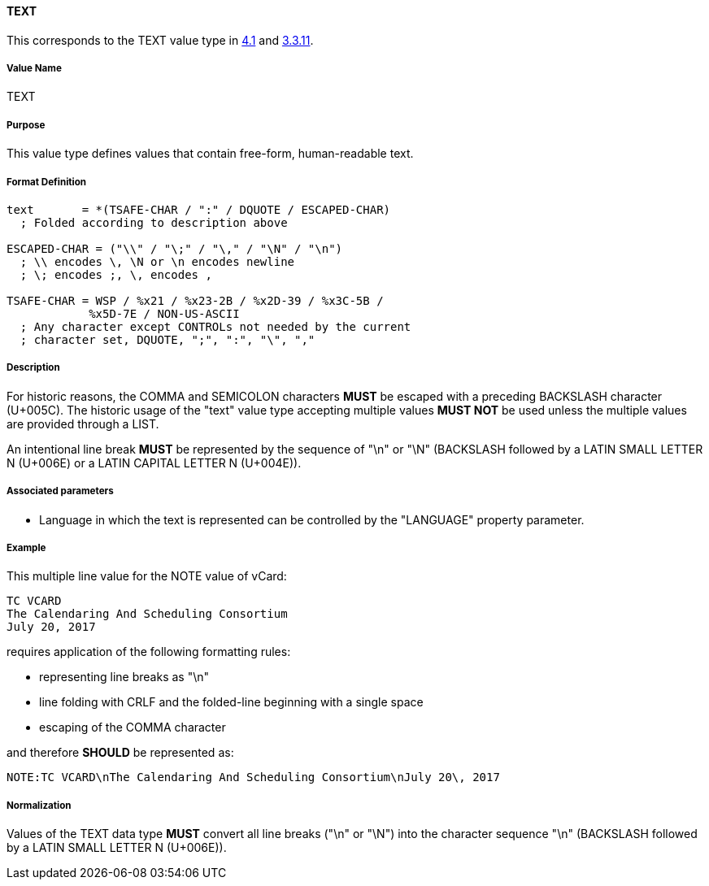
==== TEXT

This corresponds to the TEXT value type in <<RFC6350,4.1>> and <<RFC5545,3.3.11>>.

===== Value Name

TEXT

===== Purpose

This value type defines values that contain free-form, human-readable text.

===== Format Definition

[source,abnf]
----
text       = *(TSAFE-CHAR / ":" / DQUOTE / ESCAPED-CHAR)
  ; Folded according to description above

ESCAPED-CHAR = ("\\" / "\;" / "\," / "\N" / "\n")
  ; \\ encodes \, \N or \n encodes newline
  ; \; encodes ;, \, encodes ,

TSAFE-CHAR = WSP / %x21 / %x23-2B / %x2D-39 / %x3C-5B /
            %x5D-7E / NON-US-ASCII
  ; Any character except CONTROLs not needed by the current
  ; character set, DQUOTE, ";", ":", "\", ","
----

===== Description

For historic reasons, the COMMA and SEMICOLON characters *MUST*
be escaped with a preceding BACKSLASH character (U+005C). The historic usage
of the "text" value type accepting multiple values *MUST NOT* be used unless
the multiple values are provided through a LIST.

An intentional line break *MUST* be represented by the sequence of "\n" or "\N"
(BACKSLASH followed by a LATIN SMALL LETTER N (U+006E) or
a LATIN CAPITAL LETTER N (U+004E)).

===== Associated parameters

* Language in which the text is represented can be controlled by
  the "LANGUAGE" property parameter.

===== Example

This multiple line value for the NOTE value of vCard:

----
TC VCARD
The Calendaring And Scheduling Consortium
July 20, 2017
----

requires application of the following formatting rules:

* representing line breaks as "\n"
* line folding with CRLF and the folded-line beginning with a single space
* escaping of the COMMA character

and therefore *SHOULD* be represented as:

----
NOTE:TC VCARD\nThe Calendaring And Scheduling Consortium\nJuly 20\, 2017
----

===== Normalization

Values of the TEXT data type *MUST* convert all line breaks ("\n" or "\N")
into the character sequence "\n" (BACKSLASH followed by a LATIN SMALL LETTER N
(U+006E)).

